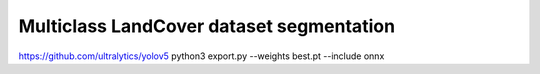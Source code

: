 Multiclass LandCover dataset segmentation
=====

https://github.com/ultralytics/yolov5
python3 export.py --weights best.pt --include onnx
